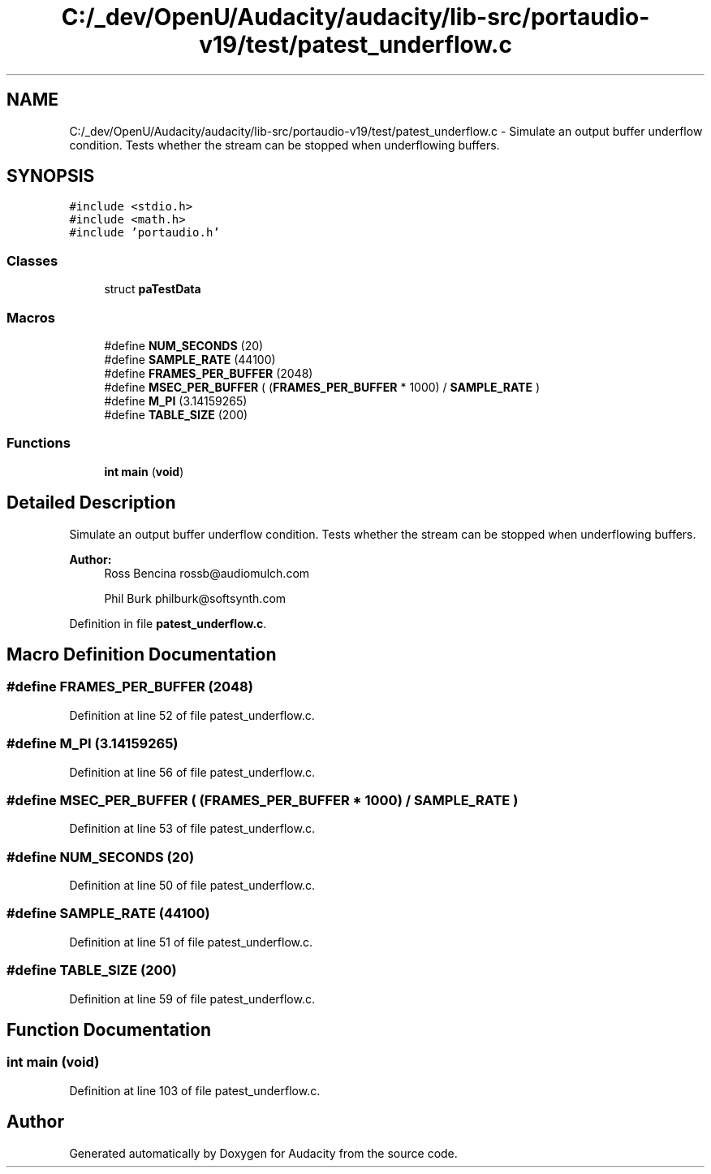 .TH "C:/_dev/OpenU/Audacity/audacity/lib-src/portaudio-v19/test/patest_underflow.c" 3 "Thu Apr 28 2016" "Audacity" \" -*- nroff -*-
.ad l
.nh
.SH NAME
C:/_dev/OpenU/Audacity/audacity/lib-src/portaudio-v19/test/patest_underflow.c \- Simulate an output buffer underflow condition\&. Tests whether the stream can be stopped when underflowing buffers\&.  

.SH SYNOPSIS
.br
.PP
\fC#include <stdio\&.h>\fP
.br
\fC#include <math\&.h>\fP
.br
\fC#include 'portaudio\&.h'\fP
.br

.SS "Classes"

.in +1c
.ti -1c
.RI "struct \fBpaTestData\fP"
.br
.in -1c
.SS "Macros"

.in +1c
.ti -1c
.RI "#define \fBNUM_SECONDS\fP   (20)"
.br
.ti -1c
.RI "#define \fBSAMPLE_RATE\fP   (44100)"
.br
.ti -1c
.RI "#define \fBFRAMES_PER_BUFFER\fP   (2048)"
.br
.ti -1c
.RI "#define \fBMSEC_PER_BUFFER\fP   ( (\fBFRAMES_PER_BUFFER\fP * 1000) / \fBSAMPLE_RATE\fP )"
.br
.ti -1c
.RI "#define \fBM_PI\fP   (3\&.14159265)"
.br
.ti -1c
.RI "#define \fBTABLE_SIZE\fP   (200)"
.br
.in -1c
.SS "Functions"

.in +1c
.ti -1c
.RI "\fBint\fP \fBmain\fP (\fBvoid\fP)"
.br
.in -1c
.SH "Detailed Description"
.PP 
Simulate an output buffer underflow condition\&. Tests whether the stream can be stopped when underflowing buffers\&. 


.PP
\fBAuthor:\fP
.RS 4
Ross Bencina rossb@audiomulch.com 
.PP
Phil Burk philburk@softsynth.com 
.RE
.PP

.PP
Definition in file \fBpatest_underflow\&.c\fP\&.
.SH "Macro Definition Documentation"
.PP 
.SS "#define FRAMES_PER_BUFFER   (2048)"

.PP
Definition at line 52 of file patest_underflow\&.c\&.
.SS "#define M_PI   (3\&.14159265)"

.PP
Definition at line 56 of file patest_underflow\&.c\&.
.SS "#define MSEC_PER_BUFFER   ( (\fBFRAMES_PER_BUFFER\fP * 1000) / \fBSAMPLE_RATE\fP )"

.PP
Definition at line 53 of file patest_underflow\&.c\&.
.SS "#define NUM_SECONDS   (20)"

.PP
Definition at line 50 of file patest_underflow\&.c\&.
.SS "#define SAMPLE_RATE   (44100)"

.PP
Definition at line 51 of file patest_underflow\&.c\&.
.SS "#define TABLE_SIZE   (200)"

.PP
Definition at line 59 of file patest_underflow\&.c\&.
.SH "Function Documentation"
.PP 
.SS "\fBint\fP main (\fBvoid\fP)"

.PP
Definition at line 103 of file patest_underflow\&.c\&.
.SH "Author"
.PP 
Generated automatically by Doxygen for Audacity from the source code\&.
